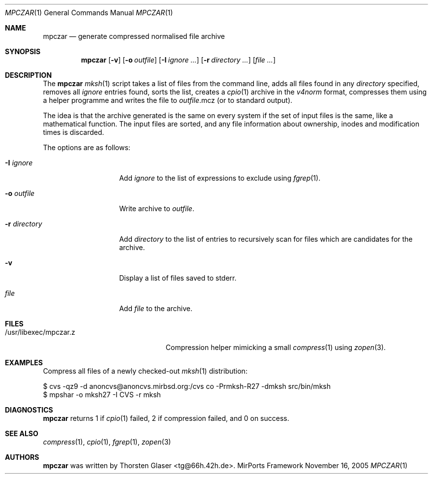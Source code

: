.\" $MirOS: contrib/code/mpczar/mpczar/mpczar.1,v 1.5 2006/01/13 03:49:29 tg Exp $
.\"-
.\" Copyright (c) 2005
.\"	Thorsten "mirabile" Glaser <tg@66h.42h.de>
.\"
.\" Licensee is hereby permitted to deal in this work without restric-
.\" tion, including unlimited rights to use, publicly perform, modify,
.\" merge, distribute, sell, give away or sublicence, provided all co-
.\" pyright notices above, these terms and the disclaimer are retained
.\" in all redistributions or reproduced in accompanying documentation
.\" or other materials provided with binary redistributions.
.\"
.\" All advertising materials mentioning features or use of this soft-
.\" ware must display the following acknowledgement:
.\"	This product includes material provided by Thorsten Glaser.
.\"
.\" Licensor offers the work "AS IS" and WITHOUT WARRANTY of any kind,
.\" express, or implied, to the maximum extent permitted by applicable
.\" law, without malicious intent or gross negligence; in no event may
.\" licensor, an author or contributor be held liable for any indirect
.\" or other damage, or direct damage except proven a consequence of a
.\" direct error of said person and intended use of this work, loss or
.\" other issues arising in any way out of its use, even if advised of
.\" the possibility of such damage or existence of a nontrivial bug.
.\"-
.Dd November 16, 2005
.Dt MPCZAR 1
.Os MirPorts\ Framework
.Sh NAME
.Nm mpczar
.Nd generate compressed normalised file archive
.Sh SYNOPSIS
.Nm
.Op Fl v
.Op Fl o Ar outfile
.Op Fl I Ar ignore ...
.Op Fl r Ar directory ...
.Op Ar
.Sh DESCRIPTION
The
.Nm
.Xr mksh 1
script takes a list of files from the command line,
adds all files found in any
.Ar directory
specified, removes all
.Ar ignore
entries found, sorts the list, creates a
.Xr cpio 1
archive in the
.Em v4norm
format, compresses them using a helper programme
and writes the file to
.Ar outfile Ns .mcz
(or to standard output).
.Pp
The idea is that the archive generated is the same on
every system if the set of input files is the same, like
a mathematical function.
The input files are sorted, and any file information
about ownership, inodes and modification times is discarded.
.Pp
The options are as follows:
.Bl -tag -width "-r directory"
.It Fl I Ar ignore
Add
.Ar ignore
to the list of expressions to exclude using
.Xr fgrep 1 .
.It Fl o Ar outfile
Write archive to
.Ar outfile .
.It Fl r Ar directory
Add
.Ar directory
to the list of entries to recursively scan for
files which are candidates for the archive.
.It Fl v
Display a list of files saved to stderr.
.It Ar file
Add
.Ar file
to the archive.
.El
.Sh FILES
.Bl -tag -compact -width /usr/libexec/mpczar.z
.It /usr/libexec/mpczar.z
Compression helper mimicking a small
.Xr compress 1
using
.Xr zopen 3 .
.El
.Sh EXAMPLES
Compress all files of a newly checked-out
.Xr mksh 1
distribution:
.Bd -literal
$ cvs -qz9 -d anoncvs@anoncvs.mirbsd.org:/cvs co -Prmksh-R27 -dmksh src/bin/mksh
$ mpshar -o mksh27 -I CVS -r mksh
.Ed
.Sh DIAGNOSTICS
.Nm
returns 1 if
.Xr cpio 1
failed, 2 if compression failed, and 0 on success.
.Sh SEE ALSO
.Xr compress 1 ,
.Xr cpio 1 ,
.Xr fgrep 1 ,
.Xr zopen 3
.Sh AUTHORS
.Nm
was written by
.An Thorsten Glaser Aq tg@66h.42h.de .
